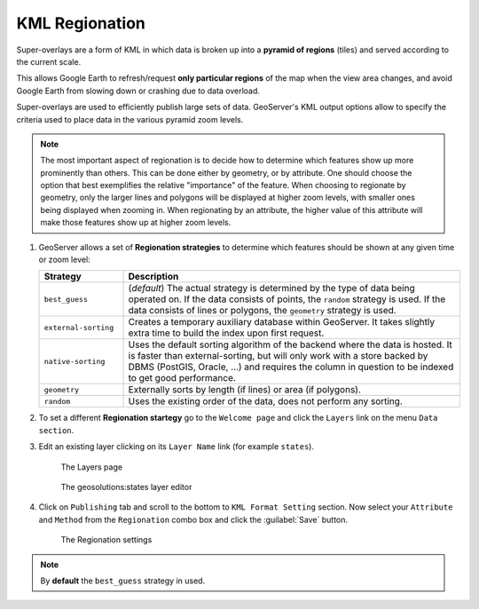 .. module:: geoserver.regionation

.. _geoserver.regionation:


KML Regionation
---------------

Super-overlays are a form of KML in which data is broken up into a **pyramid of regions** (tiles) and served according to the current scale. 

This allows Google Earth to refresh/request **only particular regions** of the map when the view area changes, and avoid Google Earth from slowing down or crashing due to data overload.

Super-overlays are used to efficiently publish large sets of data. GeoServer's KML output options allow to specify the criteria used to place data in the various pyramid zoom levels.

.. note::

   The most important aspect of regionation is to decide how to determine which features show up more prominently than others. This can be done either by geometry, or by attribute. One should choose the option that best exemplifies the relative "importance" of the feature. When choosing to regionate by geometry, only the larger lines and polygons will be displayed at higher zoom levels, with smaller ones being displayed when zooming in. When regionating by an attribute, the higher value of this attribute will make those features show up at higher zoom levels. 

#. GeoServer allows a set of **Regionation strategies** to determine which features should be shown at any given time or zoom level:

   .. list-table::
      :widths: 20 80
   
      * - **Strategy**
        - **Description**
      * - ``best_guess``
        - (*default*) The actual strategy is determined by the type of data being operated on. If the data consists of points, the ``random`` strategy is used. If the data consists of lines or polygons, the ``geometry`` strategy is used.
      * - ``external-sorting`` 
        - Creates a temporary auxiliary database within GeoServer.  It takes slightly extra time to build the index upon first request.
      * - ``native-sorting`` 
        - Uses the default sorting algorithm of the backend where the data is hosted. It is faster than external-sorting, but will only work with a store backed by DBMS (PostGIS, Oracle, ...) and requires the column in question to be indexed to get good performance.
      * - ``geometry``
        - Externally sorts by length (if lines) or area (if polygons).
      * - ``random``
        - Uses the existing order of the data, does not perform any sorting.
 
#. To set a different **Regionation startegy** go to the ``Welcome page`` and click the ``Layers`` link on the menu ``Data section``. 

#. Edit an existing layer clicking on its ``Layer Name`` link (for example ``states``).

   .. figure:: img/regionation1.png
   
      The Layers page

   .. figure:: img/regionation2.png
   
      The geosolutions:states layer editor

#. Click on ``Publishing`` tab and scroll to the bottom to ``KML Format Setting`` section. Now select your ``Attribute`` and ``Method`` from the ``Regionation`` combo box and click the :guilabel:`Save` button.
 
   .. figure:: img/regionation3.png
   
      The Regionation settings 

.. note:: By **default** the ``best_guess`` strategy in used.
